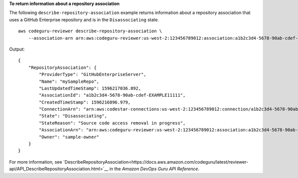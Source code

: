**To return information about a repository association**

The following ``describe-repository-association`` example returns information about a repository association that uses a GitHub Enterprise repository and is in the ``Disassociating`` state. ::

    aws codeguru-reviewer describe-repository-association \
        --association-arn arn:aws:codeguru-reviewer:us-west-2:123456789012:association:a1b2c3d4-5678-90ab-cdef-EXAMPLE11111

Output::

    {        "RepositoryAssociation": {            "ProviderType": "GitHubEnterpriseServer",            "Name": "mySampleRepo",            "LastUpdatedTimeStamp": 1596217036.892,            "AssociationId": "a1b2c3d4-5678-90ab-cdef-EXAMPLE11111",            "CreatedTimeStamp": 1596216896.979,            "ConnectionArn": "arn:aws:codestar-connections:us-west-2:123456789012:connection/a1b2c3d4-5678-90ab-cdef-EXAMPLE22222",            "State": "Disassociating",            "StateReason": "Source code access removal in progress",            "AssociationArn": "arn:aws:codeguru-reviewer:us-west-2:123456789012:association:a1b2c3d4-5678-90ab-cdef-EXAMPLE33333",            "Owner": "sample-owner"        }    }

For more information, see `DescribeRepositoryAssociation<https://docs.aws.amazon.com/codeguru/latest/reviewer-api/API_DescribeRepositoryAssociation.html>`__ in the *Amazon DevOps Guru API Reference*.